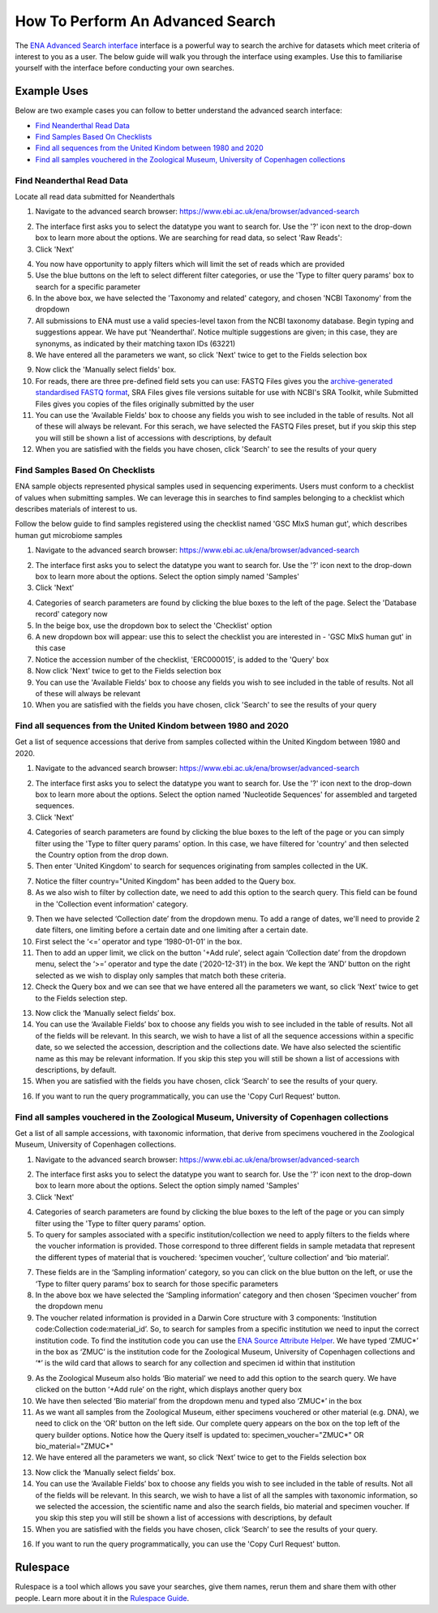 =================================
How To Perform An Advanced Search
=================================

The `ENA Advanced Search interface <https://www.ebi.ac.uk/ena/browser/advanced-search>`_
interface is a powerful way to search the archive for datasets which meet
criteria of interest to you as a user. The below guide will walk you through
the interface using examples. Use this to familiarise yourself with the
interface before conducting your own searches.


Example Uses
============

Below are two example cases you can follow to better understand the advanced
search interface:

- `Find Neanderthal Read Data`_
- `Find Samples Based On Checklists`_
- `Find all sequences from the United Kindom between 1980 and 2020`_
- `Find all samples vouchered in the Zoological Museum, University of Copenhagen collections`_

Find Neanderthal Read Data
--------------------------

Locate all read data submitted for Neanderthals

1. Navigate to the advanced search browser:
   https://www.ebi.ac.uk/ena/browser/advanced-search

.. image:: images/advanced-search-1.png

2. The interface first asks you to select the datatype you want to search for.
   Use the '?' icon next to the drop-down box to learn more about the options.
   We are searching for read data, so select 'Raw Reads':

3. Click 'Next'

.. image:: images/advanced-search-2.png

4. You now have opportunity to apply filters which will limit the set of reads
   which are provided

5. Use the blue buttons on the left to select different filter categories, or
   use the 'Type to filter query params' box to search for a specific parameter

6. In the above box, we have selected the 'Taxonomy and related' category, and
   chosen 'NCBI Taxonomy' from the dropdown

7. All submissions to ENA must use a valid species-level taxon from the NCBI
   taxonomy database. Begin typing and suggestions appear. We have put
   'Neanderthal'. Notice multiple suggestions are given; in this case, they
   are synonyms, as indicated by their matching taxon IDs (63221)

8. We have entered all the parameters we want, so click 'Next' twice to get
   to the Fields selection box

.. image:: images/advanced-search-3.png

9. Now click the 'Manually select fields' box.

10. For reads, there are three pre-defined field sets you can use: FASTQ Files
    gives you the `archive-generated standardised FASTQ format`_, SRA Files
    gives file versions suitable for use with NCBI's SRA Toolkit, while
    Submitted Files gives you copies of the files originally submitted by the
    user

11. You can use the 'Available Fields' box to choose any fields you wish to see
    included in the table of results. Not all of these will always be relevant.
    For this serach, we have selected the FASTQ Files preset, but if you skip
    this step you will still be shown a list of accessions with descriptions,
    by default

12. When you are satisfied with the fields you have chosen, click 'Search' to
    see the results of your query

.. image:: images/advanced-search-4.png

.. _`archive-generated standardised FASTQ format`: ../faq/archive-generated-files.html


Find Samples Based On Checklists
--------------------------------

ENA sample objects represented physical samples used in sequencing experiments.
Users must conform to a checklist of values when submitting samples.
We can leverage this in searches to find samples belonging to a checklist
which describes materials of interest to us.

Follow the below guide to find samples registered using the checklist named
'GSC MIxS human gut', which describes human gut microbiome samples

1. Navigate to the advanced search browser:
   https://www.ebi.ac.uk/ena/browser/advanced-search

.. image:: images/advanced-search-5.png

2. The interface first asks you to select the datatype you want to search for.
   Use the '?' icon next to the drop-down box to learn more about the options.
   Select the option simply named 'Samples'

3. Click 'Next'

.. image:: images/advanced-search-6.png

4. Categories of search parameters are found by clicking the blue boxes to the
   left of the page. Select the 'Database record' category now

5. In the beige box, use the dropdown box to select the 'Checklist' option

6. A new dropdown box will appear: use this to select the checklist you are
   interested in - 'GSC MIxS human gut' in this case

7. Notice the accession number of the checklist, 'ERC000015', is added to the
   'Query' box

8. Now click 'Next' twice to get to the Fields selection box

9. You can use the 'Available Fields' box to choose any fields you wish to see
   included in the table of results. Not all of these will always be relevant

10. When you are satisfied with the fields you have chosen, click 'Search' to
    see the results of your query


Find all sequences from the United Kindom between 1980 and 2020
---------------------------------------------------------------

Get a list of sequence accessions that derive from samples collected within the
United Kingdom between 1980 and 2020.

1. Navigate to the advanced search browser:
   https://www.ebi.ac.uk/ena/browser/advanced-search

.. image:: images/advanced-search-7.png

2. The interface first asks you to select the datatype you want to search for.
   Use the '?' icon next to the drop-down box to learn more about the options.
   Select the option named 'Nucleotide Sequences' for assembled and targeted sequences.

3. Click 'Next'

.. image:: images/advanced-search-8.png

4. Categories of search parameters are found by clicking the blue boxes to the
   left of the page or you can simply filter using the 'Type to filter query params' option.
   In this case, we have filtered for 'country' and then selected the Country option from the
   drop down.

5. Then enter 'United Kingdom' to search for sequences originating from samples collected in the UK.

7. Notice the filter country="United Kingdom" has been added to the Query box.

8. As we also wish to filter by collection date, we need to add this option to the search query.
   This field can be found in the 'Collection event information' category.

.. image:: images/advanced-search-9.png

9. Then we have selected ‘Collection date’ from the dropdown menu. To add a range of dates, we'll need to
   provide 2 date filters, one limiting before a certain date and one limiting after a certain date.

10. First select the ‘<=’ operator and type ‘1980-01-01’ in the box.

11. Then to add an upper limit, we click on the button '+Add rule', select again ‘Collection date’
    from the dropdown menu, select the ‘>=’ operator and type the date (‘2020-12-31’) in the box.
    We kept the ‘AND’ button on the right selected as we wish to display only samples that match
    both these criteria.

12. Check the Query box and we can see that we have entered all the parameters we want,
    so click ‘Next’ twice to get to the Fields selection step.

.. image:: images/advanced-search-10.png

13. Now click the ‘Manually select fields’ box.

14. You can use the ‘Available Fields’ box to choose any fields you wish to see included in the table
    of results. Not all of the fields will be relevant. In this search, we wish to have a list of all
    the sequence accessions within a specific date, so we selected the accession, description and the
    collections date. We have also selected the scientific name as this may be relevant information.
    If you skip this step you will still be shown a list of accessions with descriptions, by default.

15. When you are satisfied with the fields you have chosen, click ‘Search’ to see the results of your
    query.

.. image:: images/advanced-search-11.png

16. If you want to run the query programmatically, you can use the 'Copy Curl Request' button.


Find all samples vouchered in the Zoological Museum, University of Copenhagen collections
-----------------------------------------------------------------------------------------

Get a list of all sample accessions, with taxonomic information, that derive from specimens vouchered
in the Zoological Museum, University of Copenhagen collections.

1. Navigate to the advanced search browser:
   https://www.ebi.ac.uk/ena/browser/advanced-search

.. image:: images/advanced-search-5.png

2. The interface first asks you to select the datatype you want to search for.
   Use the '?' icon next to the drop-down box to learn more about the options.
   Select the option simply named 'Samples'

3. Click 'Next'

.. image:: images/advanced-search-12.png

4. Categories of search parameters are found by clicking the blue boxes to the
   left of the page or you can simply filter using the 'Type to filter query params' option.

5. To query for samples associated with a specific institution/collection we need to apply
   filters to the fields where the voucher information is provided. Those correspond to three
   different fields in sample metadata that represent the different types of material that is
   vouchered: ‘specimen voucher’, ‘culture collection’ and ‘bio material’.

7. These fields are in the ‘Sampling information’ category, so you can click on the blue button
   on the left, or use the ‘Type to filter query params’ box to search for those specific parameters

8. In the above box we have selected the ‘Sampling information’ category and then chosen ‘Specimen
   voucher’ from the dropdown menu

9. The voucher related information is provided in a Darwin Core structure with 3 components:
   ‘Institution code:Collection code:material_id’. So, to search for samples from a specific
   institution we need to input the correct institution code. To find the institution code you can
   use the `ENA Source Attribute Helper <https://www.ebi.ac.uk/ena/sah/>`_. We have typed ‘ZMUC\*’ in the box as ‘ZMUC’ is the
   institution code for the Zoological Museum, University of Copenhagen collections and ‘\*’
   is the wild card that allows to search for any collection and specimen id within that institution

.. image:: images/advanced-search-13.png

9. As the Zoological Museum also holds ‘Bio material’ we need to add this option to the search query.
   We have clicked on the button ‘+Add rule’ on the right, which displays another query box

10. We have then selected ‘Bio material’ from the dropdown menu and typed also ‘ZMUC\*’ in the box

11. As we want all samples from the Zoological Museum, either specimens vouchered or other material
    (e.g. DNA), we need to click on the ‘OR’ button on the left side. Our complete query appears on
    the box on the top left of the query builder options. Notice how the Query itself is updated to:
    specimen_voucher="ZMUC\*" OR bio_material="ZMUC\*"

12. We have entered all the parameters we want, so click ‘Next’ twice to get to the Fields selection box

.. image:: images/advanced-search-14.png

13. Now click the ‘Manually select fields’ box.

14. You can use the ‘Available Fields’ box to choose any fields you wish to see included in the table
    of results. Not all of the fields will be relevant. In this search, we wish to have a list of all
    the samples with taxonomic information, so we selected the accession, the scientific name and also
    the search fields, bio material and specimen voucher. If you skip this step you will still be shown
    a list of accessions with descriptions, by default

15. When you are satisfied with the fields you have chosen, click ‘Search’ to see the results of your
    query.

.. image:: images/advanced-search-15.png

16. If you want to run the query programmatically, you can use the 'Copy Curl Request' button.


Rulespace
=========

Rulespace is a tool which allows you save your searches, give them names, rerun
them and share them with other people. Learn more about it in the `Rulespace
Guide <advanced-search/rulespace.html>`_.

